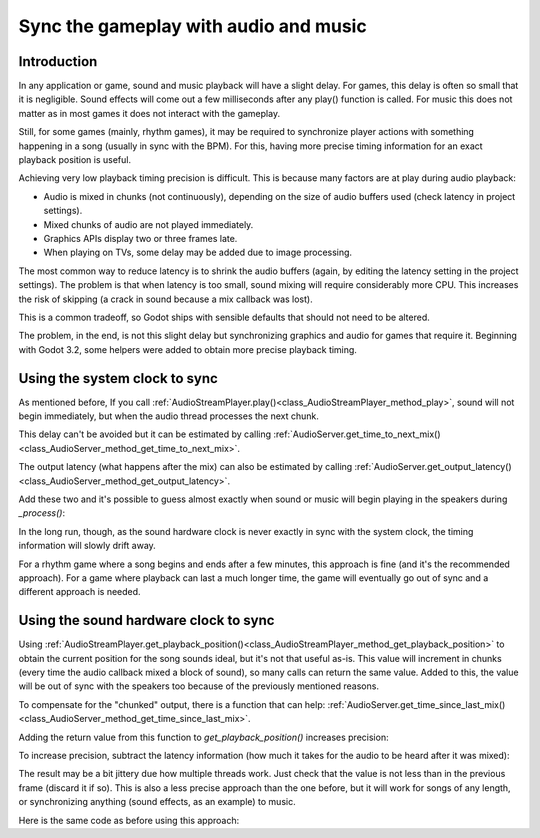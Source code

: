 .. _doc_sync_with_audio:

Sync the gameplay with audio and music
=======================================

Introduction
------------

In any application or game, sound and music playback will have a slight delay. For games, this delay is often so small that it is negligible. Sound effects will come out a few milliseconds after any play() function is called. For music this does not matter as in most games it does not interact with the gameplay.

Still, for some games (mainly, rhythm games), it may be required to synchronize player actions with something happening in a song (usually in sync with the BPM). For this, having more precise timing information for an exact playback position is useful.

Achieving very low playback timing precision is difficult. This is because many factors are at play during audio playback:

* Audio is mixed in chunks (not continuously), depending on the size of audio buffers used (check latency in project settings).
* Mixed chunks of audio are not played immediately.
* Graphics APIs display two or three frames late.
* When playing on TVs, some delay may be added due to image processing.

The most common way to reduce latency is to shrink the audio buffers (again, by editing the latency setting in the project settings). The problem is that when latency is too small, sound mixing will require considerably more CPU. This increases the risk of skipping (a crack in sound because a mix callback was lost).

This is a common tradeoff, so Godot ships with sensible defaults that should not need to be altered.

The problem, in the end, is not this slight delay but synchronizing graphics and audio for games that require it. Beginning with Godot 3.2, some helpers were added to obtain more precise playback timing.

Using the system clock to sync
------------------------------

As mentioned before, If you call :ref:`AudioStreamPlayer.play()<class_AudioStreamPlayer_method_play>`, sound will not begin immediately, but when the audio thread processes the next chunk.

This delay can't be avoided but it can be estimated by calling :ref:`AudioServer.get_time_to_next_mix()<class_AudioServer_method_get_time_to_next_mix>`.

The output latency (what happens after the mix) can also be estimated by calling :ref:`AudioServer.get_output_latency()<class_AudioServer_method_get_output_latency>`.

Add these two and it's possible to guess almost exactly when sound or music will begin playing in the speakers during *_process()*:

.. tabs::
 .. code-tab:: gdscript GDScript

    var time_begin
    var time_delay


    func _ready()
        time_begin = OS.get_ticks_usec()
        time_delay = AudioServer.get_time_to_next_mix() + AudioServer.get_output_latency()
        $Player.play()


    func _process(delta):
        # Obtain from ticks.
        var time = (OS.get_ticks_usec() - time_begin) / 1000000.0
        # Compensate for latency.
        time -= time_delay
        # May be below 0 (did not begin yet).
        time = max(0, time)
        print("Time is: ", time)


In the long run, though, as the sound hardware clock is never exactly in sync with the system clock, the timing information will slowly drift away.

For a rhythm game where a song begins and ends after a few minutes, this approach is fine (and it's the recommended approach). For a game where playback can last a much longer time, the game will eventually go out of sync and a different approach is needed.

Using the sound hardware clock to sync
--------------------------------------

Using :ref:`AudioStreamPlayer.get_playback_position()<class_AudioStreamPlayer_method_get_playback_position>` to obtain the current position for the song sounds ideal, but it's not that useful as-is. This value will increment in chunks (every time the audio callback mixed a block of sound), so many calls can return the same value. Added to this, the value will be out of sync with the speakers too because of the previously mentioned reasons.

To compensate for the "chunked" output, there is a function that can help: :ref:`AudioServer.get_time_since_last_mix()<class_AudioServer_method_get_time_since_last_mix>`.


Adding the return value from this function to *get_playback_position()* increases precision:

.. tabs::
 .. code-tab:: gdscript GDScript

    var time = $Player.get_playback_position() + AudioServer.get_time_since_last_mix()

To increase precision, subtract the latency information (how much it takes for the audio to be heard after it was mixed):

.. tabs::
 .. code-tab:: gdscript GDScript

    var time = $Player.get_playback_position() + AudioServer.get_time_since_last_mix() - AudioServer.get_output_latency()

The result may be a bit jittery due how multiple threads work. Just check that the value is not less than in the previous frame (discard it if so). This is also a less precise approach than the one before, but it will work for songs of any length, or synchronizing anything (sound effects, as an example) to music.

Here is the same code as before using this approach:

.. tabs::
 .. code-tab:: gdscript GDScript


    func _ready()
        $Player.play()


    func _process(delta):
        var time = $Player.get_playback_position() + AudioServer.get_time_since_last_mix()
        # Compensate for output latency.
        time -= AudioServer.get_output_latency()
        print("Time is: ", time)

.. questions-answers:: audio
